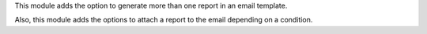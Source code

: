 This module adds the option to generate more than one report in an email template.

Also, this module adds the options to attach a report to the email depending on a condition.

